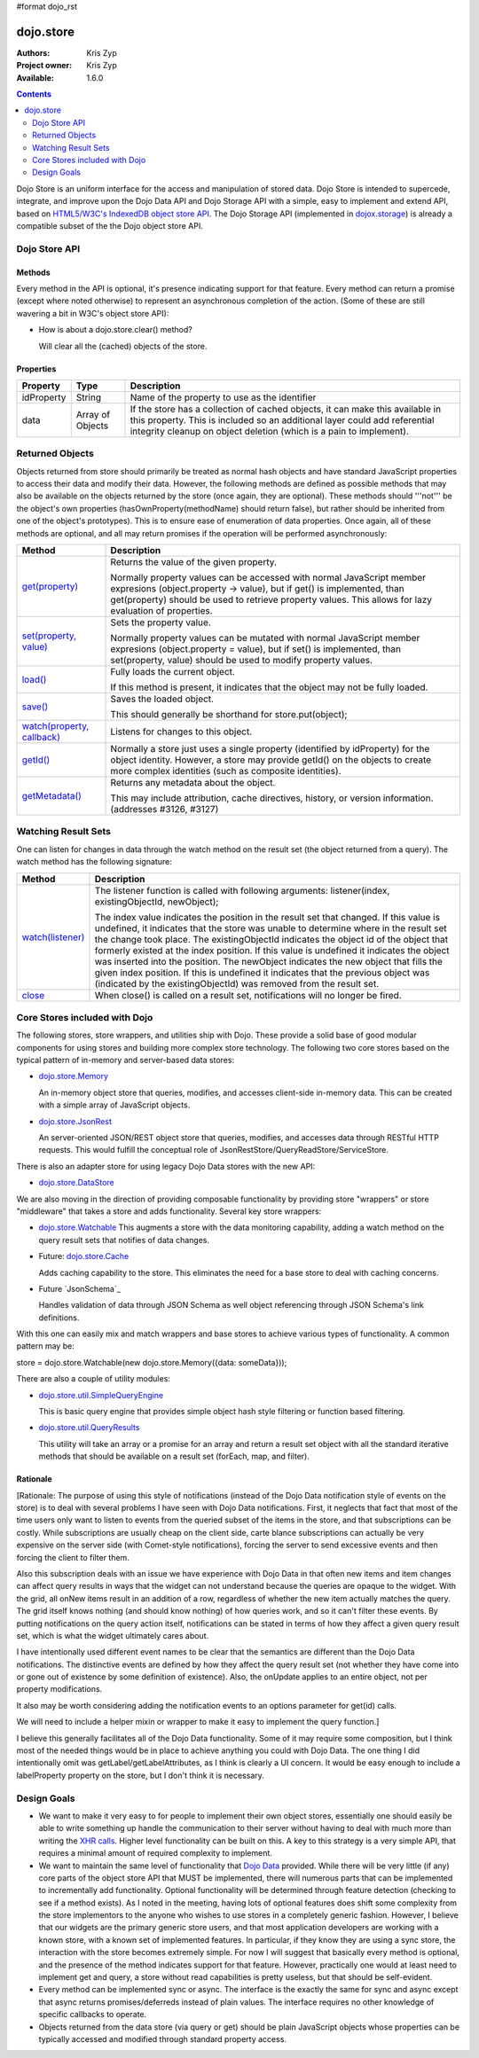 #format dojo_rst

dojo.store
==========

:Authors: Kris Zyp
:Project owner: Kris Zyp
:Available: 1.6.0

.. contents::
  :depth: 2

Dojo Store is an uniform interface for the access and manipulation of stored data. Dojo Store is intended to supercede, integrate, and improve upon the Dojo Data API and Dojo Storage API with a simple, easy to implement and extend API, based on `HTML5/W3C's IndexedDB object store API <http://www.w3.org/TR/IndexedDB/#object-store-sync>`_. The Dojo Storage API (implemented in `dojox.storage <dojox/storage>`_)  is already a compatible subset of the the Dojo object store API.

==============
Dojo Store API
==============


Methods
-------

Every method in the API is optional, it's presence indicating support for that feature. Every method can return a promise (except where noted otherwise) to represent an asynchronous completion of the action. (Some of these are still wavering a bit in W3C's object store API):

================================================  ======================================================================
Method                                            Description
================================================  ======================================================================
`get(id) <dojo/store/get>`_                       Retrieves an object by its identifier, returning the object.

`query(query, options) <dojo/store/query>`_       Queries the store using the provided query.

                                                  The returned value should be an array or a promise with forEach, map, filter, reduce, subscribe, and optional close and watch methods, and a total property (the total may be a promise). The options parameter is modeled after the Dojo Data keywordArgs and may include:

                                                  * start - Starting offset
                                                  * count - Number of objects to return
                                                  * sort - Follows the Dojo Data sort definition
                                                  * queryOptions - Follows the Dojo Data queryOptions definition

`put(object, options) <dojo/store/put>`_          Saves the given object. options.id (optional) indicates the identifier.

`add(object, options) <dojo/store/add>`_          Create a new object. options.id (optional) indicates the identifier.

`remove(id) <dojo/store/delete>`_                 Delete the object by id.

`getIdentity(object) <dojo/store/getIdentity>`_   Returns an object's identity

`queryEngine(query, options) <dojo/store/queryEngine>`_ This takes a query and query options and returns a function that can execute the provided query on a JavaScript array. The queryEngine may be replace to provide more sophisticated querying capabilities. The returned query function may have a "matches" property that can be used to determine if an object matches the query.

`transaction() <dojo/store/transaction>`_         Starts a transaction and returns a transaction object.

                                                  The transaction object should include:

                                                  * commit() - Commits all the changes that took place during the transaction.
                                                  * abort() - Aborts all the changes that took place during the transaction.

                                                  Note that a store user might not call transaction() prior to using put, delete, etc. in which case these operations effectively could be thought of as  "auto-commit" style actions.
================================================  ======================================================================

* How is about a dojo.store.clear() method?

  Will clear all the (cached) objects of the store.

Properties
----------

===========  ================  ======================================================================
Property     Type              Description
===========  ================  ======================================================================
idProperty   String            Name of the property to use as the identifier
data         Array of Objects  If the store has a collection of cached objects, it can make this available in this property. This is included so an additional layer could add referential integrity cleanup on object deletion (which is a pain to implement).
===========  ================  ======================================================================


================
Returned Objects
================

Objects returned from store should primarily be treated as normal hash objects and have standard JavaScript properties to access their data and modify their data. However, the following methods are defined as possible methods that may also be available on the objects returned by the store (once again, they are optional). These methods should '''not''' be the object's own properties (hasOwnProperty(methodName) should return false), but rather should be inherited from one of the object's prototypes). This is to ensure ease of enumeration of data properties.  Once again, all of these methods are optional, and all may return promises if the operation will be performed asynchronously:

===============================================================  ======================================================================
Method                                                           Description
===============================================================  ======================================================================
`get(property) <dojo/store/resultset/get>`_                      Returns the value of the given property.

                                                                 Normally property values can be accessed with normal JavaScript member expresions (object.property -> value), but if get() is implemented, than get(property) should be used to retrieve property values. This allows for lazy evaluation of properties.

`set(property, value) <dojo/store/resultset/set>`_               Sets the property value.

                                                                 Normally property values can be mutated with normal JavaScript member expresions (object.property = value), but if set() is implemented, than set(property, value) should be used to modify property values.

`load() <dojo/store/resultset/load>`_                            Fully loads the current object.

                                                                 If this method is present, it indicates that the object may not be fully loaded.

`save() <dojo/store/resultset/save>`_                            Saves the loaded object.

                                                                 This should generally be shorthand for store.put(object);

`watch(property, callback) <dojo/store/resultset/watch>`_        Listens for changes to this object.

`getId() <dojo/store/resultset/getId>`_                          Normally a store just uses a single property (identified by idProperty) for the object identity. However, a store may provide getId() on the objects to create more complex identities (such as composite identities).

`getMetadata() <dojo/store/resultset/getMetadata>`_              Returns any metadata about the object. 

                                                                 This may include attribution, cache directives, history, or version information. (addresses #3126, #3127)
===============================================================  ======================================================================


====================
Watching Result Sets
====================

One can listen for changes in data through the watch method on the result set (the object returned from a query). The watch method has the following signature:

====================================================================  ======================================================================
Method                                                                Description
====================================================================  ======================================================================
`watch(listener) <dojo/store/resultset/subscribe>`_                   The listener function is called with following arguments:
                                                                      listener(index, existingObjectId, newObject);
                                                                      
                                                                      The index value indicates the position in the result set that changed. 
                                                                      If this value is undefined, it indicates that the store was unable to 
                                                                      determine where in the result set the change took place.
                                                                      The existingObjectId indicates the object id of the object that formerly
                                                                      existed at the index position. If this value is undefined it indicates the 
                                                                      object was inserted into the position.
                                                                      The newObject indicates the new object that fills the given index position. 
                                                                      If this is undefined it indicates that the previous object was (indicated by 
                                                                      the existingObjectId) was removed from the result set.

`close <dojo/store/resultset/close>`_                                 When close() is called on a result set, notifications will no longer be fired.
====================================================================  ======================================================================

==========================================
Core Stores included with Dojo
==========================================

The following stores, store wrappers, and utilities ship with Dojo. These provide a solid base of good modular components for using stores and building more complex store technology. The following two core stores based on the typical pattern of in-memory and server-based data stores:

* `dojo.store.Memory <dojo/store/Memory>`_

  An in-memory object store that queries, modifies, and accesses client-side in-memory data. This can be created with a simple array of JavaScript objects.

* `dojo.store.JsonRest <dojo/store/JsonRest>`_

  An server-oriented JSON/REST object store that queries, modifies, and accesses data through RESTful HTTP requests. This would fulfill the conceptual role of JsonRestStore/QueryReadStore/ServiceStore.

There is also an adapter store for using legacy Dojo Data stores with the new API:

* `dojo.store.DataStore <dojo/store/DataStore>`_

We are also moving in the direction of providing composable functionality by providing store "wrappers" or store "middleware" that takes a store and adds functionality. Several key store wrappers:

* `dojo.store.Watchable <dojo/store/Watchable>`_ This augments a store with the data monitoring capability, adding a watch method on the query result sets that notifies of data changes.

* Future: `dojo.store.Cache <dojo/store/Cache>`_

  Adds caching capability to the store. This eliminates the need for a base store to deal with caching concerns.

* Future `JsonSchema`_

  Handles validation of data through JSON Schema as well object referencing through JSON Schema's link definitions.

With this one can easily mix and match wrappers and base stores to achieve various types of functionality. A common pattern may be:

store = dojo.store.Watchable(new dojo.store.Memory({data: someData}));

There are also a couple of utility modules:

* `dojo.store.util.SimpleQueryEngine <dojo/store/util/SimpleQueryEngine>`_

  This is basic query engine that provides simple object hash style filtering or function based filtering.

* `dojo.store.util.QueryResults <dojo/store/util/QueryResults>`_

  This utility will take an array or a promise for an array and return a result set object with all the standard iterative methods that should be available on a result set (forEach, map, and filter).



Rationale
---------

[Rationale: The purpose of using this style of notifications (instead of the Dojo Data notification style of events on the store) is to deal with several problems I have seen with Dojo Data notifications. First, it neglects that fact that most of the time users only want to listen to events from the queried subset of the items in the store, and that subscriptions can be costly. While subscriptions are usually cheap on the client side, carte blance subscriptions can actually be very expensive on the server side (with Comet-style notifications), forcing the server to send excessive events and then forcing the client to filter them.

Also this subscription deals with an issue we have experience with Dojo Data in that often new items and item changes can affect query results in ways that the widget can not understand because the queries are opaque to the widget. With the grid, all onNew items result in an addition of a row, regardless of whether the new item actually matches the query. The grid itself knows nothing (and should know nothing) of how queries work, and so it can't filter these events. By putting notifications on the query action itself, notifications can be stated in terms of how they affect a given query result set, which is what the widget ultimately cares about.

I have intentionally used different event names to be clear that the semantics are different than the Dojo Data notifications. The distinctive events are defined by how they affect the query result set (not whether they have come into or gone out of existence by some definition of existence). Also, the onUpdate applies to an entire object, not per property modifications.

It also may be worth considering adding the notification events to an options parameter for get(id) calls.

We will need to include a helper mixin or wrapper to make it easy to implement the query function.]


I believe this generally facilitates all of the Dojo Data functionality. Some of it may require some composition, but I think most of the needed things would be in place to achieve anything you could with Dojo Data. The one thing I did intentionally omit was getLabel/getLabelAttributes, as I think is clearly a UI concern. It would be easy enough to include a labelProperty property on the store, but I don't think it is necessary.


============
Design Goals
============

* We want to make it very easy to for people to implement their own object stores, essentially one should easily be able to write something up handle the communication to their server without having to deal with much more than writing the `XHR calls <dojo/_base/xhr>`_. Higher level functionality can be built on this. A key to this strategy is a very simple API, that requires a minimal amount of required complexity to implement.

* We want to maintain the same level of functionality that `Dojo Data <dojo/data>`_ provided. While there will be very little (if any) core parts of the object store API that MUST be implemented, there will numerous parts that can be implemented to incrementally add functionality. Optional functionality will be determined through feature detection (checking to see if a method exists). As I noted in the meeting, having lots of optional features does shift some complexity from the store implementors to the anyone who wishes to use stores in a completely generic fashion. However, I believe that our widgets are the primary generic store users, and that most application developers are working with a known store, with a known set of implemented features. In particular, if they know they are using a sync store, the interaction with the store becomes extremely simple. For now I will suggest that basically every method is optional, and the presence of the method indicates support for that feature. However, practically one would at least need to implement get and query, a store without read capabilities is pretty useless, but that should be self-evident.

* Every method can be implemented sync or async. The interface is the exactly the same for sync and async except that async returns promises/deferreds instead of plain values. The interface requires no other knowledge of specific callbacks to operate.

* Objects returned from the data store (via query or get) should be plain JavaScript objects whose properties can be typically accessed and modified through standard property access.
